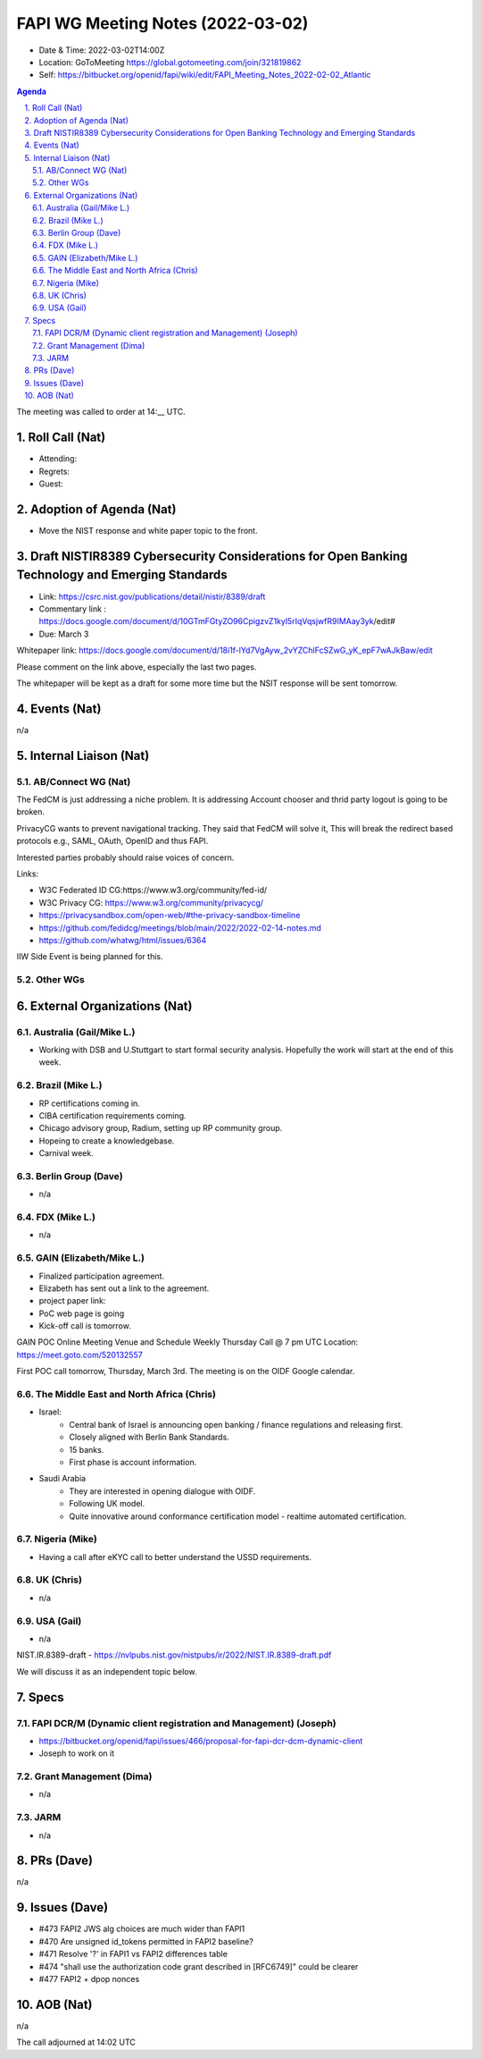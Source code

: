 ============================================
FAPI WG Meeting Notes (2022-03-02) 
============================================
* Date & Time: 2022-03-02T14:00Z
* Location: GoToMeeting https://global.gotomeeting.com/join/321819862
* Self: https://bitbucket.org/openid/fapi/wiki/edit/FAPI_Meeting_Notes_2022-02-02_Atlantic
.. sectnum:: 
   :suffix: .

.. contents:: Agenda

The meeting was called to order at 14:__ UTC. 

Roll Call (Nat)
======================
* Attending: 
* Regrets: 
* Guest: 

Adoption of Agenda (Nat)
================================
* Move the NIST response and white paper topic to the front. 

Draft NISTIR8389 Cybersecurity Considerations for Open Banking Technology and Emerging Standards
==================================================================================================
* Link: https://csrc.nist.gov/publications/detail/nistir/8389/draft
* Commentary link : https://docs.google.com/document/d/10GTmFGtyZO96CpigzvZ1kyl5rIqVqsjwfR9IMAay3yk/edit#
* Due: March 3

Whitepaper link: https://docs.google.com/document/d/18i1f-lYd7VgAyw_2vYZChlFcSZwG_yK_epF7wAJkBaw/edit

Please comment on the link above, especially the last two pages. 

The whitepaper will be kept as a draft for some more time but the NSIT response will be sent tomorrow. 


Events (Nat)
======================
n/a

Internal Liaison (Nat)
================================
AB/Connect WG (Nat)
---------------------

The FedCM is just addressing a niche problem. 
It is addressing Account chooser and thrid party logout is going to be broken. 

PrivacyCG wants to prevent navigational tracking. 
They said that FedCM will solve it, This will break 
the redirect based protocols e.g., SAML, OAuth, OpenID and thus FAPI. 


Interested parties probably should raise voices of concern. 

Links: 

* W3C Federated ID CG:https://www.w3.org/community/fed-id/
* W3C Privacy CG: https://www.w3.org/community/privacycg/
* https://privacysandbox.com/open-web/#the-privacy-sandbox-timeline
* https://github.com/fedidcg/meetings/blob/main/2022/2022-02-14-notes.md
* https://github.com/whatwg/html/issues/6364

IIW Side Event is being planned for this. 

Other WGs 
-------------------------


External Organizations (Nat)
===================================
Australia (Gail/Mike L.)
------------------------------------
* Working with DSB and U.Stuttgart to start formal security analysis. Hopefully the work will start at the end of this week. 

Brazil (Mike L.)
---------------------------
* RP certifications coming in. 
* CIBA certification requirements coming. 
* Chicago advisory group, Radium, setting up RP community group. 
* Hopeing to create a knowledgebase. 
* Carnival week. 

Berlin Group (Dave)
--------------------------------
* n/a

FDX (Mike L.)
------------------
* n/a

GAIN (Elizabeth/Mike L.)
--------------------------
* Finalized participation agreement. 
* Elizabeth has sent out a link to the agreement. 
* project paper link: 
* PoC web page is going 
* Kick-off call is tomorrow. 
GAIN POC Online Meeting Venue and Schedule
Weekly Thursday Call @ 7 pm UTC
Location: https://meet.goto.com/520132557

First POC call tomorrow, Thursday, March 3rd. The meeting is on the OIDF Google calendar.

The Middle East and North Africa (Chris)
------------------------------------------
* Israel: 
    * Central bank of Israel is announcing open banking / finance regulations and releasing first. 
    * Closely aligned with Berlin Bank Standards. 
    * 15 banks. 
    * First phase is account information. 
* Saudi Arabia
    * They are interested in opening dialogue with OIDF. 
    * Following UK model.
    * Quite innovative around conformance certification model - realtime automated certification. 

Nigeria (Mike)
---------------
* Having a call after eKYC call to better understand the USSD requirements. 

UK (Chris)
--------------------
* n/a

USA (Gail)
----------------
* n/a 

NIST.IR.8389-draft - https://nvlpubs.nist.gov/nistpubs/ir/2022/NIST.IR.8389-draft.pdf

We will discuss it as an independent topic below. 


Specs
================
FAPI DCR/M (Dynamic client registration and Management) (Joseph)
-------------------------------------------------------------------------
* https://bitbucket.org/openid/fapi/issues/466/proposal-for-fapi-dcr-dcm-dynamic-client
* Joseph to work on it

Grant Management (Dima)
----------------------------------------
* n/a 

JARM
----------------------------------------
* n/a 

PRs (Dave)
=================
n/a


Issues (Dave)
=====================
* #473 FAPI2 JWS alg choices are much wider than FAPI1
* #470 Are unsigned id_tokens permitted in FAPI2 baseline?
* #471 Resolve '?' in FAPI1 vs FAPI2 differences table
* #474 "shall use the authorization code grant described in [RFC6749]" could be clearer
* #477 FAPI2 + dpop nonces


AOB (Nat)
=================
n/a


The call adjourned at 14:02 UTC